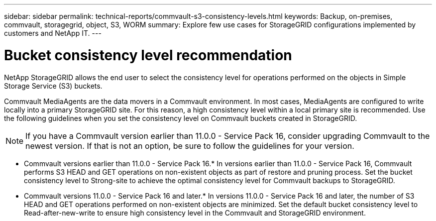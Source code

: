 ---
sidebar: sidebar
permalink: technical-reports/commvault-s3-consistency-levels.html
keywords: Backup, on-premises, commvault, storagegrid, object, S3, WORM
summary: Explore few use cases for StorageGRID configurations implemented by customers and NetApp IT.
---

= Bucket consistency level recommendation
:hardbreaks:
:nofooter:
:icons: font
:linkattrs:
:imagesdir: ../../media/

[.lead]
NetApp StorageGRID allows the end user to select the consistency level for operations performed on the objects in Simple Storage Service (S3) buckets.

Commvault MediaAgents are the data movers in a Commvault environment. In most cases, MediaAgents are configured to write locally into a primary StorageGRID site. For this reason, a high consistency level within a local primary site is recommended. Use the following guidelines when you set the consistency level on Commvault buckets created in StorageGRID.

[NOTE]
====
If you have a Commvault version earlier than 11.0.0 - Service Pack 16, consider upgrading Commvault to the newest version. If that is not an option, be sure to follow the guidelines for your version.
====

* Commvault versions earlier than 11.0.0 - Service Pack 16.* In versions earlier than 11.0.0 - Service Pack 16, Commvault performs S3 HEAD and GET operations on non-existent objects as part of restore and pruning process. Set the bucket consistency level to Strong-site to achieve the optimal consistency level for Commvault backups to StorageGRID.
* Commvault versions 11.0.0 - Service Pack 16 and later.* In versions 11.0.0 - Service Pack 16 and later, the number of S3 HEAD and GET operations performed on non-existent objects are minimized. Set the default bucket consistency level to Read-after-new-write to ensure high consistency level in the Commvault and StorageGRID environment.

